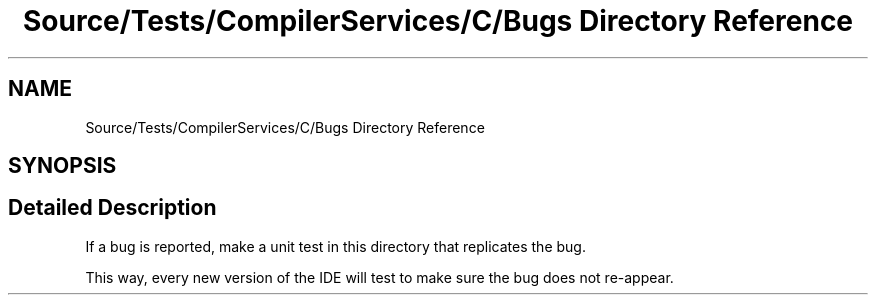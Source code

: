 .TH "Source/Tests/CompilerServices/C/Bugs Directory Reference" 3 "Version 1.0.0" "Luthetus.Ide" \" -*- nroff -*-
.ad l
.nh
.SH NAME
Source/Tests/CompilerServices/C/Bugs Directory Reference
.SH SYNOPSIS
.br
.PP
.SH "Detailed Description"
.PP 
If a bug is reported, make a unit test in this directory that replicates the bug\&.

.PP
This way, every new version of the IDE will test to make sure the bug does not re-appear\&. 
